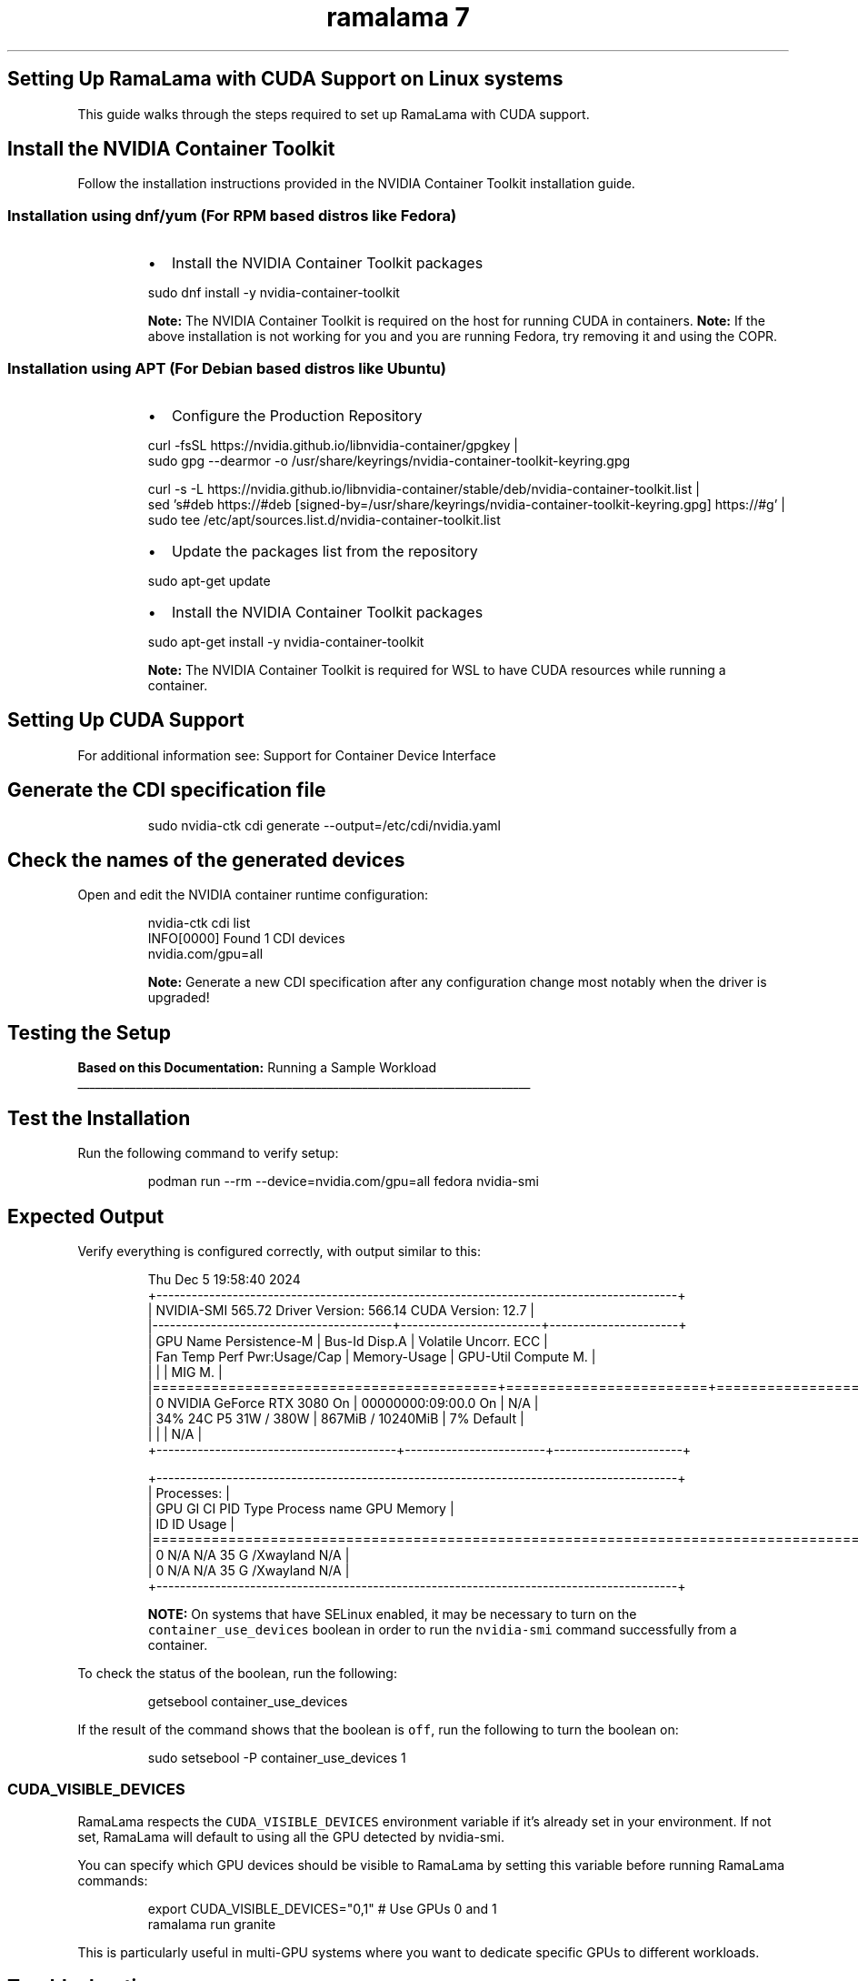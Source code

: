 .TH "ramalama 7" 
.nh
.ad l


.SH Setting Up RamaLama with CUDA Support on Linux systems
.PP
This guide walks through the steps required to set up RamaLama with CUDA support.

.SH Install the NVIDIA Container Toolkit
.PP
Follow the installation instructions provided in the NVIDIA Container Toolkit installation guide.

.SS Installation using dnf/yum (For RPM based distros like Fedora)
.RS
.IP \(bu 2
Install the NVIDIA Container Toolkit packages

.RE

.PP
.RS

.nf
   sudo dnf install \-y nvidia\-container\-toolkit

.fi
.RE

.PP
.RS

.PP
\fBNote:\fP The NVIDIA Container Toolkit is required on the host for running CUDA in containers.
\fBNote:\fP If the above installation is not working for you and you are running Fedora, try removing it and using the COPR.
.RE

.SS Installation using APT (For Debian based distros like Ubuntu)
.RS
.IP \(bu 2
Configure the Production Repository

.RE

.PP
.RS

.nf
   curl \-fsSL https://nvidia.github.io/libnvidia\-container/gpgkey |   
   sudo gpg \-\-dearmor \-o /usr/share/keyrings/nvidia\-container\-toolkit\-keyring.gpg

   curl \-s \-L https://nvidia.github.io/libnvidia\-container/stable/deb/nvidia\-container\-toolkit.list |   
   sed 's#deb https://#deb [signed\-by=/usr/share/keyrings/nvidia\-container\-toolkit\-keyring.gpg] https://#g' |   
   sudo tee /etc/apt/sources.list.d/nvidia\-container\-toolkit.list

.fi
.RE

.RS
.IP \(bu 2
Update the packages list from the repository

.RE

.PP
.RS

.nf
   sudo apt\-get update

.fi
.RE

.RS
.IP \(bu 2
Install the NVIDIA Container Toolkit packages

.RE

.PP
.RS

.nf
   sudo apt\-get install \-y nvidia\-container\-toolkit

.fi
.RE

.PP
.RS

.PP
\fBNote:\fP The NVIDIA Container Toolkit is required for WSL to have CUDA resources while running a container.
.RE

.SH Setting Up CUDA Support
.PP
For additional information see:  Support for Container Device Interface


.SH Generate the CDI specification file
.PP
.RS

.nf
   sudo nvidia\-ctk cdi generate \-\-output=/etc/cdi/nvidia.yaml

.fi
.RE


.SH Check the names of the generated devices
.PP
Open and edit the NVIDIA container runtime configuration:

.PP
.RS

.nf
   nvidia\-ctk cdi list
   INFO[0000] Found 1 CDI devices
   nvidia.com/gpu=all

.fi
.RE

.PP
.RS

.PP
\fBNote:\fP Generate a new CDI specification after any configuration change most notably when the driver is upgraded!
.RE

.SH Testing the Setup
.PP
\fBBased on this Documentation:\fP  Running a Sample Workload

.ti 0
\l'\n(.lu'


.SH \fBTest the Installation\fP
.PP
Run the following command to verify setup:

.PP
.RS

.nf
   podman run \-\-rm \-\-device=nvidia.com/gpu=all fedora nvidia\-smi

.fi
.RE


.SH \fBExpected Output\fP
.PP
Verify everything is configured correctly, with output similar to this:

.PP
.RS

.nf
   Thu Dec  5 19:58:40 2024
   +\-\-\-\-\-\-\-\-\-\-\-\-\-\-\-\-\-\-\-\-\-\-\-\-\-\-\-\-\-\-\-\-\-\-\-\-\-\-\-\-\-\-\-\-\-\-\-\-\-\-\-\-\-\-\-\-\-\-\-\-\-\-\-\-\-\-\-\-\-\-\-\-\-\-\-\-\-\-\-\-\-\-\-\-\-\-\-\-\-+
   | NVIDIA\-SMI 565.72                 Driver Version: 566.14         CUDA Version: 12.7     |
   |\-\-\-\-\-\-\-\-\-\-\-\-\-\-\-\-\-\-\-\-\-\-\-\-\-\-\-\-\-\-\-\-\-\-\-\-\-\-\-\-\-+\-\-\-\-\-\-\-\-\-\-\-\-\-\-\-\-\-\-\-\-\-\-\-\-+\-\-\-\-\-\-\-\-\-\-\-\-\-\-\-\-\-\-\-\-\-\-+
   | GPU  Name                 Persistence\-M | Bus\-Id          Disp.A | Volatile Uncorr. ECC |
   | Fan  Temp   Perf          Pwr:Usage/Cap |           Memory\-Usage | GPU\-Util  Compute M. |
   |                                         |                        |               MIG M. |
   |=========================================+========================+======================|
   |   0  NVIDIA GeForce RTX 3080        On  |   00000000:09:00.0  On |                  N/A |
   | 34%   24C    P5             31W /  380W |     867MiB /  10240MiB |      7%      Default |
   |                                         |                        |                  N/A |
   +\-\-\-\-\-\-\-\-\-\-\-\-\-\-\-\-\-\-\-\-\-\-\-\-\-\-\-\-\-\-\-\-\-\-\-\-\-\-\-\-\-+\-\-\-\-\-\-\-\-\-\-\-\-\-\-\-\-\-\-\-\-\-\-\-\-+\-\-\-\-\-\-\-\-\-\-\-\-\-\-\-\-\-\-\-\-\-\-+

   +\-\-\-\-\-\-\-\-\-\-\-\-\-\-\-\-\-\-\-\-\-\-\-\-\-\-\-\-\-\-\-\-\-\-\-\-\-\-\-\-\-\-\-\-\-\-\-\-\-\-\-\-\-\-\-\-\-\-\-\-\-\-\-\-\-\-\-\-\-\-\-\-\-\-\-\-\-\-\-\-\-\-\-\-\-\-\-\-\-+
   | Processes:                                                                              |
   |  GPU   GI   CI        PID   Type   Process name                              GPU Memory |
   |        ID   ID                                                               Usage      |
   |=========================================================================================|
   |    0   N/A  N/A        35      G   /Xwayland                                   N/A      |
   |    0   N/A  N/A        35      G   /Xwayland                                   N/A      |
   +\-\-\-\-\-\-\-\-\-\-\-\-\-\-\-\-\-\-\-\-\-\-\-\-\-\-\-\-\-\-\-\-\-\-\-\-\-\-\-\-\-\-\-\-\-\-\-\-\-\-\-\-\-\-\-\-\-\-\-\-\-\-\-\-\-\-\-\-\-\-\-\-\-\-\-\-\-\-\-\-\-\-\-\-\-\-\-\-\-+

.fi
.RE

.PP
.RS

.PP
\fBNOTE:\fP On systems that have SELinux enabled, it may be necessary to turn on the \fB\fCcontainer\_use\_devices\fR boolean in order to run the \fB\fCnvidia\-smi\fR command successfully from a container.
.RE

.PP
To check the status of the boolean, run the following:

.PP
.RS

.nf
   getsebool container\_use\_devices

.fi
.RE

.PP
If the result of the command shows that the boolean is \fB\fCoff\fR, run the following to turn the boolean on:

.PP
.RS

.nf
   sudo setsebool \-P container\_use\_devices 1

.fi
.RE

.SS CUDA\_VISIBLE\_DEVICES
.PP
RamaLama respects the \fB\fCCUDA\_VISIBLE\_DEVICES\fR environment variable if it's already set in your environment. If not set, RamaLama will default to using all the GPU detected by nvidia\-smi.

.PP
You can specify which GPU devices should be visible to RamaLama by setting this variable before running RamaLama commands:

.PP
.RS

.nf
export CUDA\_VISIBLE\_DEVICES="0,1"  # Use GPUs 0 and 1
ramalama run granite

.fi
.RE

.PP
This is particularly useful in multi\-GPU systems where you want to dedicate specific GPUs to different workloads.

.SH Troubleshooting
.SS CUDA Updates
.PP
On some CUDA software updates, RamaLama stops working complaining about missing shared NVIDIA libraries for example:

.PP
.RS

.nf
ramalama run granite
Error: crun: cannot stat `/lib64/libEGL\_nvidia.so.565.77`: No such file or directory: OCI runtime attempted to invoke a command that was not found

.fi
.RE

.PP
Because the CUDA version is updated, the CDI specification file needs to be recreated.

.PP
.RS

.nf
   sudo nvidia\-ctk cdi generate \-\-output=/etc/cdi/nvidia.yaml

.fi
.RE

.SH SEE ALSO
.PP
\fBramalama(1)\fP, \fBpodman(1)\fP

.SH HISTORY
.PP
Jan 2025, Originally compiled by Dan Walsh 
\[la]dwalsh@redhat.com\[ra]
